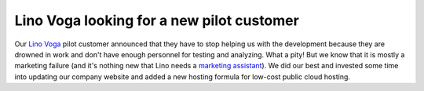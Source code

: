 .. title: Lino Voga looking for a new pilot customer
.. slug: 20171122
.. date: 2017-11-22 16:24:54 UTC+02:00
.. category: 
.. link: 
.. description: 
.. type: text
.. author: Luc Saffre


Lino Voga looking for a new pilot customer
==========================================

Our `Lino Voga <http://voga.lino-framework.org/>`__ pilot customer
announced that they have to stop helping us with the development
because they are drowned in work and don't have enough personnel for
testing and analyzing.  What a pity! But we know that it is mostly a
marketing failure (and it's nothing new that Lino needs a `marketing
assistant </jobs/ma/>`__).  We did our best and invested some time
into updating our company website and added a new hosting formula for
low-cost public cloud hosting.

.. 
    November 2017 (in Bearbeitung)
    ==============================

    Liebe Benutzer von TIM und Lino,

    stellen Sie sich vor: eine Woche lang habe ich an Lino gezweifelt! Und
    zwar nachdem ich gehört hatte, dass die Eiche VoG, die zwei Jahre lang
    mit uns Lino Voga als Pilotprojekt entwickelt hat, sich nun doch für
    ein anderes Produkt entscheiden hat. Das war schon ein **Rückschlag**
    für uns.

    Aber wie so oft bringt auch dieser Rückschlag letzten Endes Gutes in
    Gange und uns eher **gestärkt** als geschwächt.  Abgesehen von einem
    neuen Look für unsere Webseite fährt unser Schiff unbeirrt weiter.

    .. TEASER_END


    Wichtig war die Erkenntnis, dass der Fehler nicht auf technischer
    Seite, sondern im **Marketing** lag.  Dass ich im Marketing nicht der
    richtige Mann bin, wussten wir ja schon lange. Wir hoffen also
    weiterhin auf den dritten Mann im Bunde (es darf auch eine Frau sein)
    und pflegen die `offizielle Stellenbeschreibung
    <http://www.saffre-rumma.net/jobs/ma/>`_.  Andererseits wächst unsere
    Zusammenarbeit mit unabhängigen Partnern wie AbAKUS.  Beim nächsten
    Projekt dieser Art wird Rumma & Ko mehr Verantwortung übernehmen und
    neben dem "inhouse hosting" und dem "partner hosting" auch unsere
    eigene nachhaltige Einsteigerformel zu konkurrenzfähigem Preis
    anbieten.  Diese Idee hatte ich ja schon im Januar 2017 ausgearbeitet
    und angekündigt, und im März dann einen Rückzieher gemacht, weil ich
    hoffte, dass AbAKUS uns diese Verantwortung abnehmen würde.  Aber wie
    sich herausstellt, würde das zu teuer für Projekte, bei denen
    Mensch-zu-Mensch-Vertrauen ausreicht.  AbAKUS ist weiterhin unser
    erster Partner für größere Lino-Projekte in Belgien.  Mehr über unser
    Angebot `in Englisch </lino>`__.

    Habe ich Ihnen **Tonis** schon vorgestellt? Er arbeitet seit Februar
    2017 ganztags für Rumma & Ko als mein Assistent.  Inzwischen darf man
    ihn als den zweiten Mann hinter Lino bezeichnen. Im Programmieren ist
    er stellenweise besser als ich. Zumal er im Gegensatz zu mir ein
    `digital native <https://de.wikipedia.org/wiki/Digital_Native>`__ ist,
    dagegen haben Leute meines Alters einfach keine Chance.  Auch
    **Hamza** ist weiterhin mit dabei, wenngleich er als Freelancer
    weniger mitredet.  Auf unserer `Team-Site
    <http://www.saffre-rumma.net/team/>`__ ist ein Foto der beiden.

    Wir sind uns **mehr denn je** dessen bewusst, dass Lino genial ist und
    seine Daseinsberechtigung auf dem Markt hat.  Dass Lino nicht perfekt
    ist und nicht jedem auf den ersten Blick gefällt, liegt lediglich an
    unseren begrenzten Ressourcen.  Aber wir sind inzwischen immerhin drei
    Progammierer, die daran glauben und sich dafür einsetzen, damit Lino
    immer besser wird.  Zwei aktive Entwicklungsprojekte laufen
    zufriendenstellend und lasten uns genügend aus, denn wir legen
    weiterhin viel Wert auf Forschungsarbeit und Qualitätssicherung. Wahre
    Schönheit kommt von innen.

    Ich halte Sie so gut es geht auf dem Laufenden, aber das ist nicht
    immer leicht, denn es passiert ja so viel! Sie dürfen mich gerne
    jederzeit anrufen, ich freue mich über Ideen und lobende wie kritische
    Anregungen.

    Luc Saffre
